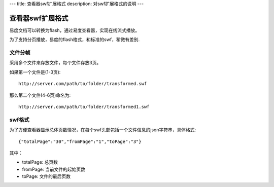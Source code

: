 ---
title: 查看器swf扩展格式
description: 对swf扩展格式的说明
---

查看器swf扩展格式
===========================
易度文档可以转换为flash，通过易度查看器，实现在线流式播放。

为了支持分页播放，易度的flash格式，和标准的swf，稍微有差别.

文件分帧
-------------
采用多个文件来存放文件，每个文件存放3页。

如果第一个文件是(1-3页)::

     http://server.com/path/to/folder/transformed.swf

那么第二个文件(4-6页)命名为::

     http://server.com/path/to/folder/transformed1.swf

swf格式
-----------
为了方便查看器显示总体页数情况，在每个swf头部包括一个文件信息的json字符串，具体格式::  

  {"totalPage":"30","fromPage":"1","toPage":"3"}

其中：

- totalPage: 总页数
- fromPage: 当前文件的起始页数
- toPage: 文件的最后页数

